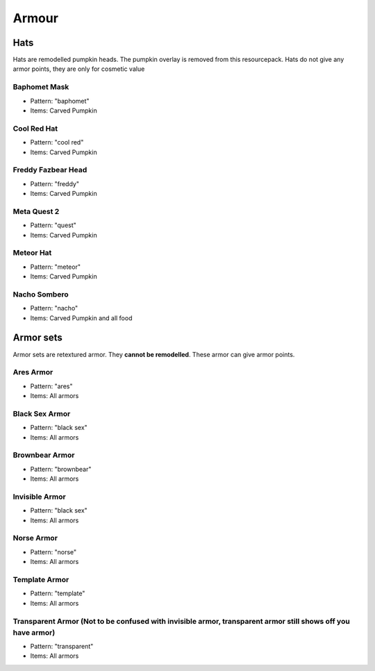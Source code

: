 Armour
***************

Hats
==========

Hats are remodelled pumpkin heads. The pumpkin overlay is removed from this resourcepack.
Hats do not give any armor points, they are only for cosmetic value

Baphomet Mask
~~~~~~~~~~~~~~~~
* Pattern: "baphomet"
* Items: Carved Pumpkin

Cool Red Hat
~~~~~~~~~~~~~~~~
* Pattern: "cool red"
* Items: Carved Pumpkin

Freddy Fazbear Head
~~~~~~~~~~~~~~~~
* Pattern: "freddy"
* Items:  Carved Pumpkin

Meta Quest 2
~~~~~~~~~~~~~~~~
* Pattern: "quest"
* Items:  Carved Pumpkin

Meteor Hat
~~~~~~~~~~~~~~~~
* Pattern: "meteor"
* Items:  Carved Pumpkin

Nacho Sombero
~~~~~~~~~~~~~~~~
* Pattern: "nacho"
* Items: Carved Pumpkin and all food

Armor sets
==========

Armor sets are retextured armor. They **cannot be remodelled**. These armor can give armor points.

Ares Armor
~~~~~~~~~~~~~~~~
* Pattern: "ares"
* Items: All armors

Black Sex Armor
~~~~~~~~~~~~~~~~
* Pattern: "black sex"
* Items: All armors

Brownbear Armor
~~~~~~~~~~~~~~~~
* Pattern: "brownbear"
* Items: All armors

Invisible Armor
~~~~~~~~~~~~~~~~
* Pattern: "black sex"
* Items: All armors

Norse Armor
~~~~~~~~~~~~~~~~
* Pattern: "norse"
* Items: All armors

Template Armor
~~~~~~~~~~~~~~~~
* Pattern: "template"
* Items: All armors

Transparent Armor (Not to be confused with invisible armor, transparent armor still shows off you have armor)
~~~~~~~~~~~~~~~~
* Pattern: "transparent"
* Items: All armors
